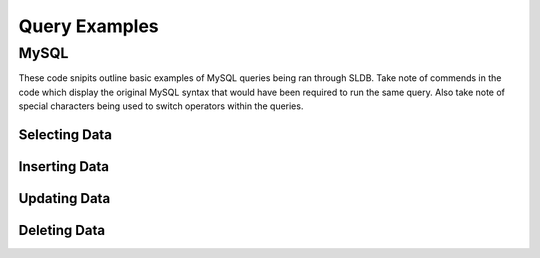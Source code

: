 .. _query-examples:

Query Examples
==============

MySQL
-----

These code snipits outline basic examples of MySQL queries being ran through SLDB. Take note of commends in the code which display the original MySQL syntax that would have been required to run the same query. Also take note of special characters being used to switch operators within the queries.

Selecting Data
++++++++++++++

.. code-block:: php
    :linenos:

    <?php

    //Include SLDB Namespace
    use SLDB\SLDB;

    //Initialize SLDB object with configuration.
    $database = new SLDB(array(
    	'database_type'  =>  'mysql',
    	'database_name'  =>  'mydatabase',
    	'database_user'  =>  'myuser',
    	'database_host'  =>  'localhost',
    	'database_pass'  =>  'secret',
    ));

    //SELECT order_id,first_name,date_pickup FROM orders WHERE date_ordered = '2017-11-15' LIMIT 15
    $result = $database->select(
       'orders',
   		array(
    		'order_id',
    		'first_name',
    		'date_pickup',
    	),
    	array(
    		'date_ordered' => '2017-11-15',
    	),
    	15);

    //Print results to page.
    print_r($results);

Inserting Data
++++++++++++++

.. code-block:: php
    :linenos:

    <?php

    //Include SLDB Namespace
    use SLDB\SLDB;

    //Initialize SLDB object with configuration.
    $database = new SLDB(array(
    	'database_type'  =>  'mysql',
    	'database_name'  =>  'mydatabase',
    	'database_user'  =>  'myuser',
    	'database_host'  =>  'localhost',
    	'database_pass'  =>  'secret',
    ));

    //INSERT INTO orders (first_name,last_name,total) VALUES (john,doe,'25.17')
    $result = $database->insert(
       'orders',
   		array(
    		'first_name' => 'john',
    		'last_name' => 'doe',
    		'total' => '25.17',
    	));

    //Print results to page.
    print_r($results);

Updating Data
+++++++++++++

.. code-block:: php
    :linenos:

    <?php

    //Include SLDB Namespace
    use SLDB\SLDB;

    //Initialize SLDB object with configuration.
    $database = new SLDB(array(
    	'database_type'  =>  'mysql',
    	'database_name'  =>  'mydatabase',
    	'database_user'  =>  'myuser',
    	'database_host'  =>  'localhost',
    	'database_pass'  =>  'secret',
    ));

    //UPDATE orders WHERE order_id=127 SET first_name='jane' WHERE first_name LIKE 'john' AND last_name LIKE 'doe' OR last_name != 'smith' LIMIT NONE;
    $result = $database->update(
       'orders',
   		array(
    		'first_name' => '[l]john',
    		'last_name' => array('[l]doe','||','[!=]smith'),
    	),
    	array(
    		'first_name' => 'jane',
    	));

    //Print results to page.
    print_r($results);

Deleting Data
+++++++++++++

.. code-block:: php
    :linenos:

    <?php

    //Include SLDB Namespace
    use SLDB\SLDB;

    //Initialize SLDB object with configuration.
    $database = new SLDB(array(
    	'database_type'  =>  'mysql',
    	'database_name'  =>  'mydatabase',
    	'database_user'  =>  'myuser',
    	'database_host'  =>  'localhost',
    	'database_pass'  =>  'secret',
    ));

    //DELETE FROM orders WHERE first_name='jane' AND last_name LIKE 'doe' LIMIT 25
    $result = $database->update(
       'orders',
   		array(
    		'first_name' => 'jane',
    		'last_name' => '[l]doe',
    	),
    	25);

    //Print results to page.
    print_r($results);
